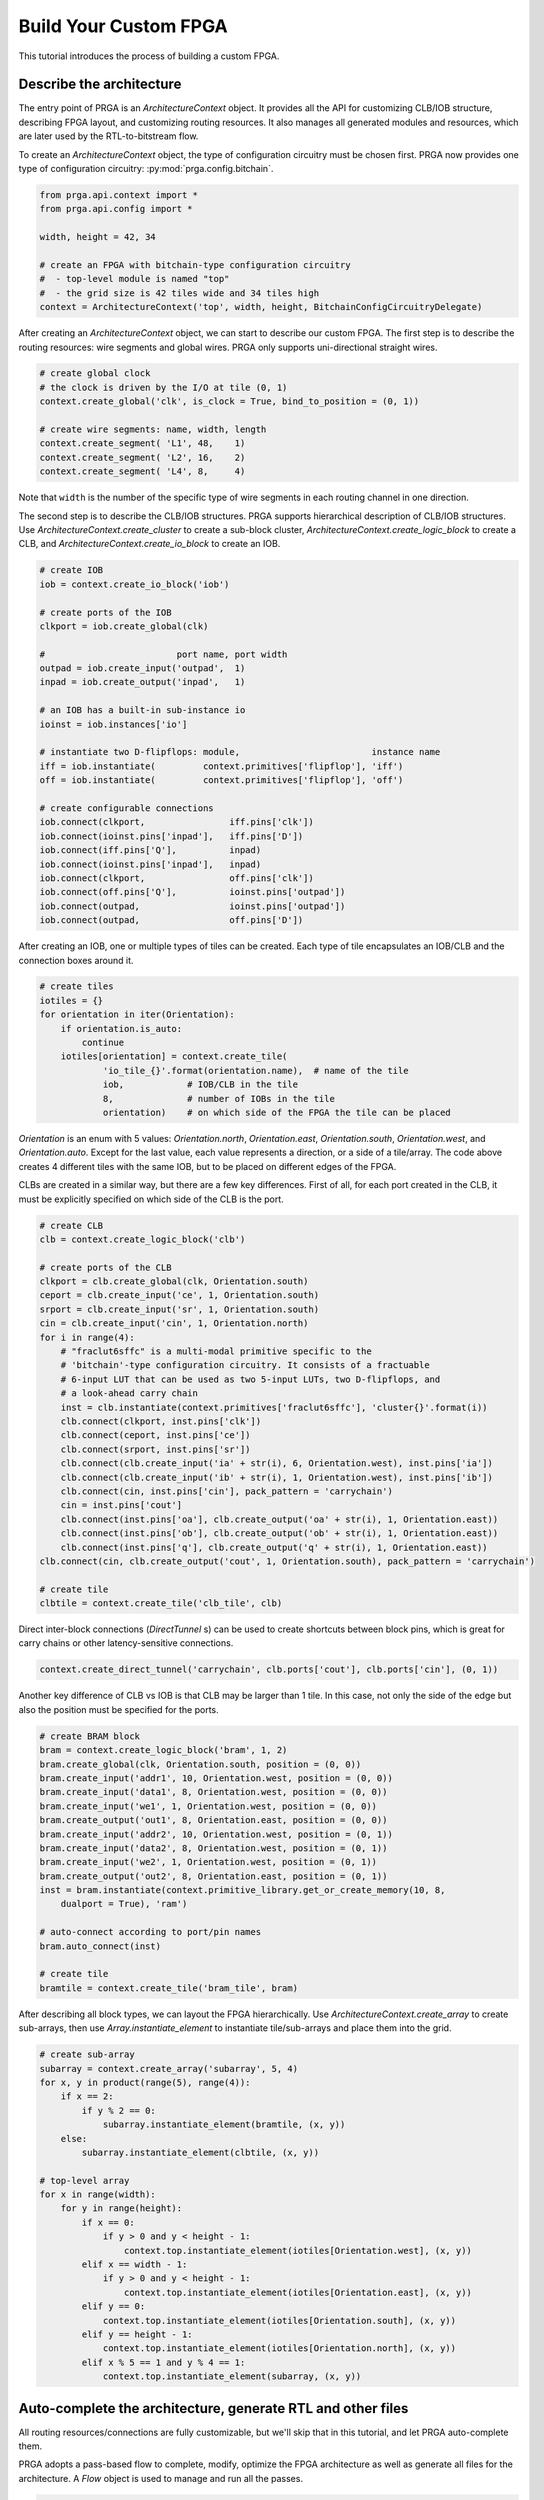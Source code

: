 Build Your Custom FPGA
======================

This tutorial introduces the process of building a custom FPGA.

Describe the architecture
-------------------------

The entry point of PRGA is an `ArchitectureContext` object. It provides all the
API for customizing CLB/IOB structure, describing FPGA layout, and customizing
routing resources. It also manages all generated modules and resources, which
are later used by the RTL-to-bitstream flow.

To create an `ArchitectureContext` object, the type of configuration circuitry
must be chosen first. PRGA now provides one type of configuration
circuitry: :py:mod:`prga.config.bitchain`.

.. code-block:: python

    from prga.api.context import *
    from prga.api.config import *

    width, height = 42, 34

    # create an FPGA with bitchain-type configuration circuitry
    #  - top-level module is named "top"
    #  - the grid size is 42 tiles wide and 34 tiles high
    context = ArchitectureContext('top', width, height, BitchainConfigCircuitryDelegate)

After creating an `ArchitectureContext` object, we can start to describe our
custom FPGA. The first step is to describe the routing resources: wire segments
and global wires. PRGA only supports uni-directional straight wires.

.. code-block:: python
    
    # create global clock
    # the clock is driven by the I/O at tile (0, 1)
    context.create_global('clk', is_clock = True, bind_to_position = (0, 1))

    # create wire segments: name, width, length
    context.create_segment( 'L1', 48,    1)
    context.create_segment( 'L2', 16,    2)
    context.create_segment( 'L4', 8,     4)

Note that ``width`` is the number of the specific type of wire segments in each
routing channel in one direction.

The second step is to describe the CLB/IOB structures. PRGA supports
hierarchical description of CLB/IOB structures. Use
`ArchitectureContext.create_cluster` to create a sub-block cluster,
`ArchitectureContext.create_logic_block` to create a CLB, and
`ArchitectureContext.create_io_block` to create an IOB.

.. code-block:: python
    
    # create IOB
    iob = context.create_io_block('iob')

    # create ports of the IOB
    clkport = iob.create_global(clk)

    #                         port name, port width
    outpad = iob.create_input('outpad',  1)
    inpad = iob.create_output('inpad',   1)

    # an IOB has a built-in sub-instance io
    ioinst = iob.instances['io']

    # instantiate two D-flipflops: module,                         instance name
    iff = iob.instantiate(         context.primitives['flipflop'], 'iff')
    off = iob.instantiate(         context.primitives['flipflop'], 'off')

    # create configurable connections
    iob.connect(clkport,                iff.pins['clk'])
    iob.connect(ioinst.pins['inpad'],   iff.pins['D'])
    iob.connect(iff.pins['Q'],          inpad)
    iob.connect(ioinst.pins['inpad'],   inpad)
    iob.connect(clkport,                off.pins['clk'])
    iob.connect(off.pins['Q'],          ioinst.pins['outpad'])
    iob.connect(outpad,                 ioinst.pins['outpad'])
    iob.connect(outpad,                 off.pins['D'])

After creating an IOB, one or multiple types of tiles can be created. Each type
of tile encapsulates an IOB/CLB and the connection boxes around it.

.. code-block:: python
    
    # create tiles
    iotiles = {}
    for orientation in iter(Orientation):
        if orientation.is_auto:
            continue
        iotiles[orientation] = context.create_tile(
                'io_tile_{}'.format(orientation.name),  # name of the tile
                iob,            # IOB/CLB in the tile
                8,              # number of IOBs in the tile
                orientation)    # on which side of the FPGA the tile can be placed

`Orientation` is an enum with 5 values: `Orientation.north`, `Orientation.east`,
`Orientation.south`, `Orientation.west`, and `Orientation.auto`. Except for the
last value, each value represents a direction, or a side of a tile/array. The
code above creates 4 different tiles with the same IOB, but to be placed on
different edges of the FPGA.

CLBs are created in a similar way, but there are a few key differences. First of
all, for each port created in the CLB, it must be explicitly specified on which
side of the CLB is the port.

.. code-block:: python

    # create CLB
    clb = context.create_logic_block('clb')

    # create ports of the CLB
    clkport = clb.create_global(clk, Orientation.south)
    ceport = clb.create_input('ce', 1, Orientation.south)
    srport = clb.create_input('sr', 1, Orientation.south)
    cin = clb.create_input('cin', 1, Orientation.north)
    for i in range(4):
        # "fraclut6sffc" is a multi-modal primitive specific to the
        # 'bitchain'-type configuration circuitry. It consists of a fractuable
        # 6-input LUT that can be used as two 5-input LUTs, two D-flipflops, and
        # a look-ahead carry chain
        inst = clb.instantiate(context.primitives['fraclut6sffc'], 'cluster{}'.format(i))
        clb.connect(clkport, inst.pins['clk'])
        clb.connect(ceport, inst.pins['ce'])
        clb.connect(srport, inst.pins['sr'])
        clb.connect(clb.create_input('ia' + str(i), 6, Orientation.west), inst.pins['ia'])
        clb.connect(clb.create_input('ib' + str(i), 1, Orientation.west), inst.pins['ib'])
        clb.connect(cin, inst.pins['cin'], pack_pattern = 'carrychain')
        cin = inst.pins['cout']
        clb.connect(inst.pins['oa'], clb.create_output('oa' + str(i), 1, Orientation.east))
        clb.connect(inst.pins['ob'], clb.create_output('ob' + str(i), 1, Orientation.east))
        clb.connect(inst.pins['q'], clb.create_output('q' + str(i), 1, Orientation.east))
    clb.connect(cin, clb.create_output('cout', 1, Orientation.south), pack_pattern = 'carrychain')

    # create tile
    clbtile = context.create_tile('clb_tile', clb)

Direct inter-block connections (`DirectTunnel` s) can be used to create
shortcuts between block pins, which is great for carry chains or other
latency-sensitive connections.

.. code-block:: python

    context.create_direct_tunnel('carrychain', clb.ports['cout'], clb.ports['cin'], (0, 1))

Another key difference of CLB vs IOB is that CLB may be larger than 1 tile. In
this case, not only the side of the edge but also the position must be specified
for the ports.

.. code-block:: python

    # create BRAM block
    bram = context.create_logic_block('bram', 1, 2)
    bram.create_global(clk, Orientation.south, position = (0, 0))
    bram.create_input('addr1', 10, Orientation.west, position = (0, 0))
    bram.create_input('data1', 8, Orientation.west, position = (0, 0))
    bram.create_input('we1', 1, Orientation.west, position = (0, 0))
    bram.create_output('out1', 8, Orientation.east, position = (0, 0))
    bram.create_input('addr2', 10, Orientation.west, position = (0, 1))
    bram.create_input('data2', 8, Orientation.west, position = (0, 1))
    bram.create_input('we2', 1, Orientation.west, position = (0, 1))
    bram.create_output('out2', 8, Orientation.east, position = (0, 1))
    inst = bram.instantiate(context.primitive_library.get_or_create_memory(10, 8, 
        dualport = True), 'ram')

    # auto-connect according to port/pin names
    bram.auto_connect(inst)

    # create tile
    bramtile = context.create_tile('bram_tile', bram)

After describing all block types, we can layout the FPGA hierarchically. Use
`ArchitectureContext.create_array` to create sub-arrays, then use
`Array.instantiate_element` to instantiate tile/sub-arrays and place them into
the grid.

.. code-block:: python

    # create sub-array
    subarray = context.create_array('subarray', 5, 4)
    for x, y in product(range(5), range(4)):
        if x == 2:
            if y % 2 == 0:
                subarray.instantiate_element(bramtile, (x, y))
        else:
            subarray.instantiate_element(clbtile, (x, y))

    # top-level array
    for x in range(width):
        for y in range(height):
            if x == 0:
                if y > 0 and y < height - 1:
                    context.top.instantiate_element(iotiles[Orientation.west], (x, y))
            elif x == width - 1:
                if y > 0 and y < height - 1:
                    context.top.instantiate_element(iotiles[Orientation.east], (x, y))
            elif y == 0:
                context.top.instantiate_element(iotiles[Orientation.south], (x, y))
            elif y == height - 1:
                context.top.instantiate_element(iotiles[Orientation.north], (x, y))
            elif x % 5 == 1 and y % 4 == 1:
                context.top.instantiate_element(subarray, (x, y))

Auto-complete the architecture, generate RTL and other files
------------------------------------------------------------

All routing resources/connections are fully customizable, but we'll skip that in
this tutorial, and let PRGA auto-complete them.

PRGA adopts a pass-based flow to complete, modify, optimize the FPGA
architecture as well as generate all files for the architecture. A `Flow` object
is used to manage and run all the passes.

.. code-block:: python

    from prga.api.flow import *

    flow = Flow((
        # this pass automatically creates, places and populates connection/switch boxes
        CompleteRoutingBox(BlockFCValue(BlockPortFCValue(0.25), BlockPortFCValue(0.1))),

        # this pass implements the configurable connections with switches
        CompleteSwitch(),

        # this pass automatically connects the pins/ports of blocks, routing
        # boxes, tiles and arrays
        CompleteConnection(),

        # this pass generates the RTL
        GenerateVerilog('rtl'),

        # this pass injects bitchain-style configuration circuitry into the
        # architecture
        InjectBitchainConfigCircuitry(),

        # this pass generates all the files needed to run VPR
        GenerateVPRXML('vpr'),

        # this pass materializes all the modules, connections into physical stuff
        CompletePhysical(),

        # this pass is an optional pass but highly recommended. It makes sure the
        # write-enable is deactivated when a BRAM is not used
        ZeroingBRAMWriteEnable(),

        # this pass is an optional pass but highly recommended, especially if
        # support for post-implementation simulation is needed. It makes sure
        # all block pins are connected to constant-zero when not used,
        # preventing combinational loops during simulation
        ZeroingBlockPins(),

        # this pass generates all the files needed to run Yosys
        GenerateYosysResources('syn'),
        ))

The order of the passes don't matter, because the `Flow` object inspects and
resolves the dependency between the passes and orders them correspondingly.

After creating the `Flow` object and adding all the passes to it, use `Flow.run`
to run the flow on an `ArchitectureContext` object.

.. code-block:: python
    
    # run the flow
    flow.run(context)

In addition, the `ArchitectureContext` object can be serialized and stored on
disk with the Python module
`pickle <https://docs.python.org/3/library/pickle.html>`_ . This serialized
object can be used by other Python scripts to inspect or further improve the
architecture. Some good examples can be found in the :py:mod:`prga_tools`
module.

.. code-block:: python

    # create a pickled object
    context.pickle('ctx.pickled')
